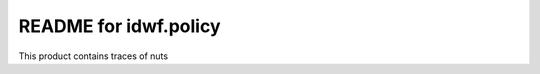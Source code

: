 README for idwf.policy
==========================================

This product contains traces of nuts
